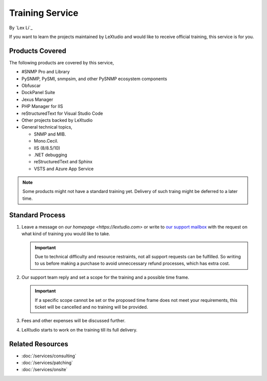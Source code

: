 Training Service
================

By `Lex Li`_

If you want to learn the projects maintained by LeXtudio and would like to
receive official training, this service is for you.

Products Covered
----------------
The following products are covered by this service,

* #SNMP Pro and Library
* PySNMP, PySMI, snmpsim, and other PySNMP ecosystem components
* Obfuscar
* DockPanel Suite
* Jexus Manager
* PHP Manager for IIS
* reStructuredText for Visual Studio Code
* Other projects backed by LeXtudio
* General technical topics,
  
  * SNMP and MIB.
  * Mono.Cecil.
  * IIS (8/8.5/10)
  * .NET debugging
  * reStructuredText and Sphinx
  * VSTS and Azure App Service

.. note:: Some products might not have a standard training yet. Delivery of
   such traing might be deferred to a later time.

Standard Process
----------------

#. Leave a message on `our homepage <https://lextudio.com>` or write to
   `our support mailbox <mailto:support@lextudio.com>`_ with the
   request on what kind of training you would like to take.

   .. important:: Due to technical difficulty and resource restraints, not all
      support requests can be fulfilled. So writing to us before making a
      purchase to avoid unneccessary refund processes, which has extra cost.

#. Our support team reply and set a scope for the training and a possible time
   frame.

   .. important:: If a specific scope cannot be set or the proposed time frame
      does not meet your requirements, this ticket will be cancelled and no
      training will be provided.

#. Fees and other expenses will be discussed further.
#. LeXtudio starts to work on the training till its full delivery.

Related Resources
-----------------

- :doc:`/services/consulting`
- :doc:`/services/patching`
- :doc:`/services/onsite`

